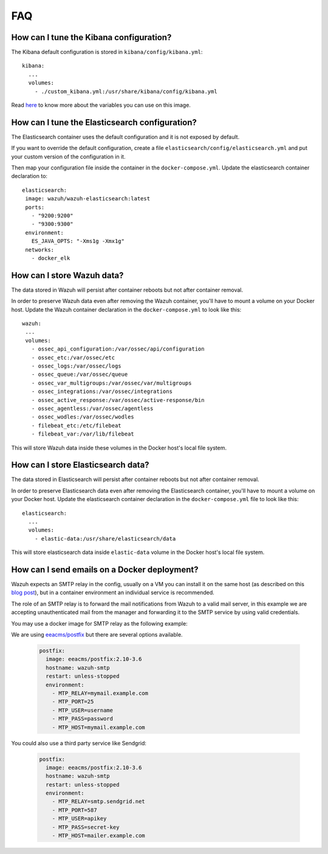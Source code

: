 .. Copyright (C) 2021 Wazuh, Inc.

.. meta::
  :description: Check out the Frequently Asked Questions (FAQ) section on installing and configuring the Wazuh deployment on Docker. 
  
.. _wazuh-container_faq:

FAQ
===

How can I tune the Kibana configuration?
----------------------------------------

The Kibana default configuration is stored in ``kibana/config/kibana.yml``::

  kibana:
    ...
    volumes:
      - ./custom_kibana.yml:/usr/share/kibana/config/kibana.yml

Read `here <https://www.elastic.co/guide/en/kibana/current/docker.html>`_ to know more about the variables you can use on this image.


How can I tune the Elasticsearch configuration?
-----------------------------------------------

The Elasticsearch container uses the default configuration and it is not exposed by default.

If you want to override the default configuration, create a file ``elasticsearch/config/elasticsearch.yml`` and put your custom version of the configuration in it.

Then map your configuration file inside the container in the ``docker-compose.yml``. Update the elasticsearch container declaration to::

  elasticsearch:
   image: wazuh/wazuh-elasticsearch:latest
   ports:
     - "9200:9200"
     - "9300:9300"
   environment:
     ES_JAVA_OPTS: "-Xms1g -Xmx1g"
   networks:
     - docker_elk

How can I store Wazuh data?
---------------------------

The data stored in Wazuh will persist after container reboots but not after container removal.

In order to preserve Wazuh data even after removing the Wazuh container, you'll have to mount a volume on your Docker host. Update the Wazuh container declaration in the ``docker-compose.yml`` to look like this::

   wazuh:
    ...
    volumes:
      - ossec_api_configuration:/var/ossec/api/configuration
      - ossec_etc:/var/ossec/etc
      - ossec_logs:/var/ossec/logs
      - ossec_queue:/var/ossec/queue
      - ossec_var_multigroups:/var/ossec/var/multigroups
      - ossec_integrations:/var/ossec/integrations
      - ossec_active_response:/var/ossec/active-response/bin
      - ossec_agentless:/var/ossec/agentless
      - ossec_wodles:/var/ossec/wodles
      - filebeat_etc:/etc/filebeat
      - filebeat_var:/var/lib/filebeat


This will store Wazuh data inside these volumes in the Docker host's local file system.

How can I store Elasticsearch data?
-----------------------------------

The data stored in Elasticsearch will persist after container reboots but not after container removal.

In order to preserve Elasticsearch data even after removing the Elasticsearch container, you'll have to mount a volume on your Docker host. Update the elasticsearch container declaration in the ``docker-compose.yml`` file to look like this::

  elasticsearch:
    ...
    volumes:
      - elastic-data:/usr/share/elasticsearch/data

This will store elasticsearch data inside ``elastic-data`` volume in the Docker host's local file system.

How can I send emails on a Docker deployment?
---------------------------------------------

Wazuh expects an SMTP relay in the config, usually on a VM you can install it on the same host (as described on this `blog post <https://wazuh.com/blog/how-to-send-email-notifications-with-wazuh/>`_), but in a container environment an individual service is recommended.

The role of an SMTP relay is to forward the mail notifications from Wazuh to a valid mail server, in this example we are accepting unauthenticated mail from the manager and forwarding it to the SMTP service by using valid credentials.

You may use a docker image for SMTP relay as the following example:

We are using `eeacms/postfix <https://hub.docker.com/r/eeacms/postfix>`_ but there are several options available.

  .. code-block:: yaml

    postfix:
      image: eeacms/postfix:2.10-3.6
      hostname: wazuh-smtp
      restart: unless-stopped
      environment:
        - MTP_RELAY=mymail.example.com
        - MTP_PORT=25
        - MTP_USER=username
        - MTP_PASS=password
        - MTP_HOST=mymail.example.com

You could also use a third party service like Sendgrid:

  .. code-block:: yaml

    postfix:
      image: eeacms/postfix:2.10-3.6
      hostname: wazuh-smtp
      restart: unless-stopped
      environment:
        - MTP_RELAY=smtp.sendgrid.net
        - MTP_PORT=587
        - MTP_USER=apikey
        - MTP_PASS=secret-key
        - MTP_HOST=mailer.example.com
